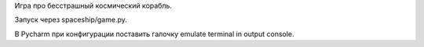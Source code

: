 Игра про бесстрашный космический корабль.

Запуск через spaceship/game.py.

В Pycharm при конфигурации поставить галочку emulate terminal in output console.